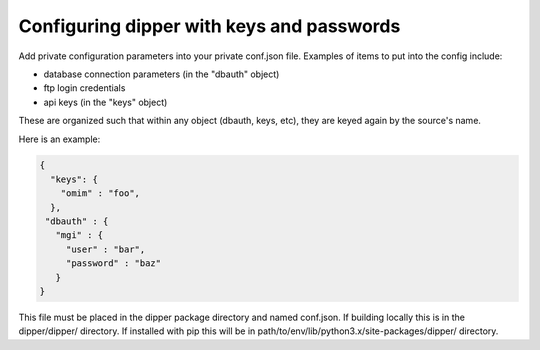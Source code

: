 .. _configuration:

Configuring dipper with keys and passwords
==========================================

Add private configuration parameters into your private conf.json file.
Examples of items to put into the config include:

* database connection parameters (in the "dbauth" object)
* ftp login credentials
* api keys (in the "keys" object)

These are organized such that within any object (dbauth, keys, etc),
they are keyed again by the source's name.

Here is an example:

.. code-block:: javascript

   {
     "keys": {
       "omim" : "foo",
     },
    "dbauth" : {
      "mgi" : {
        "user" : "bar",
        "password" : "baz"
      }
   }

This file must be placed in the dipper package directory and named conf.json.
If building locally this is in the dipper/dipper/ directory.  If installed with pip
this will be in path/to/env/lib/python3.x/site-packages/dipper/ directory.